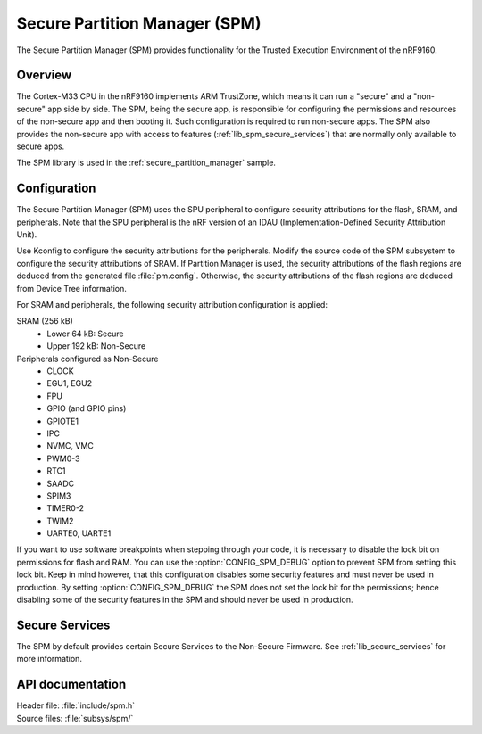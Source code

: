 .. _lib_spm:

Secure Partition Manager (SPM)
##############################

The Secure Partition Manager (SPM) provides functionality for the Trusted Execution Environment of the nRF9160.

Overview
********

The Cortex-M33 CPU in the nRF9160 implements ARM TrustZone, which means it can run a "secure" and a "non-secure" app side by side.
The SPM, being the secure app, is responsible for configuring the permissions and resources of the non-secure app and then booting it.
Such configuration is required to run non-secure apps.
The SPM also provides the non-secure app with access to features (:ref:`lib_spm_secure_services`) that are normally only available to secure apps.

The SPM library is used in the :ref:`secure_partition_manager` sample.

.. _lib_spm_configuration:

Configuration
*************

The Secure Partition Manager (SPM) uses the SPU peripheral to configure security attributions for the flash, SRAM, and peripherals.
Note that the SPU peripheral is the nRF version of an IDAU (Implementation-Defined Security Attribution Unit).

Use Kconfig to configure the security attributions for the peripherals.
Modify the source code of the SPM subsystem to configure the security attributions of SRAM.
If Partition Manager is used, the security attributions of the flash regions are deduced from the generated file :file:`pm.config`.
Otherwise, the security attributions of the flash regions are deduced from Device Tree information.

For SRAM and peripherals, the following security attribution configuration is applied:

SRAM (256 kB)
   * Lower 64 kB: Secure
   * Upper 192 kB: Non-Secure

Peripherals configured as Non-Secure
   * CLOCK
   * EGU1, EGU2
   * FPU
   * GPIO (and GPIO pins)
   * GPIOTE1
   * IPC
   * NVMC, VMC
   * PWM0-3
   * RTC1
   * SAADC
   * SPIM3
   * TIMER0-2
   * TWIM2
   * UARTE0, UARTE1

If you want to use software breakpoints when stepping through your code, it is necessary to disable the lock bit on permissions for flash and RAM.
You can use the :option:`CONFIG_SPM_DEBUG` option to prevent SPM from setting this lock bit.
Keep in mind however, that this configuration disables some security features and must never be used in production.
By setting :option:`CONFIG_SPM_DEBUG` the SPM does not set the lock bit for the permissions; hence disabling some of the security features in the SPM and should never be used in production.

.. _lib_spm_secure_services:

Secure Services
***************

The SPM by default provides certain Secure Services to the Non-Secure Firmware. See :ref:`lib_secure_services` for more information.

API documentation
*****************

| Header file: :file:`include/spm.h`
| Source files: :file:`subsys/spm/`

.. doxygengroup:: secure_partition_manager
   :project: nrf
   :members:
